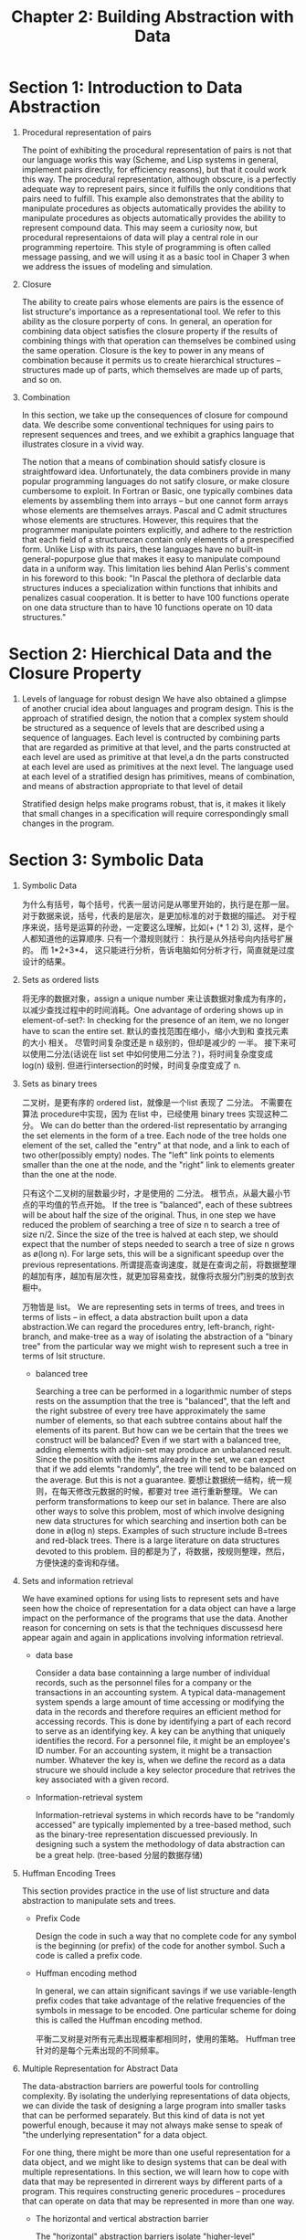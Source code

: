 #+TITLE: Chapter 2: Building Abstraction with Data


* Section 1: Introduction to Data Abstraction

  1. Procedural representation of pairs

     The point of exhibiting the procedural representation of pairs is not that our language works this way (Scheme, and Lisp systems in general, implement pairs directly, for efficiency reasons), but that it could work this way. The procedural representation, although obscure, is a perfectly adequate way to represent pairs, since it fulfills the only conditions that pairs need to fulfill. This example also demonstrates that the ability to manipulate procedures as objects automatically provides the ability to manipulate procedures as objects automatically provides the ability to represent compound data. This may seem a curiosity now, but procedural representaions of data will play a central role in our programming repertoire. This style of programming is often called message passing, and we will using it as a basic tool in Chaper 3 when we address the issues of modeling and simulation.

  2. Closure

     The ability to create pairs whose elements are pairs is the essence of list structure's importance as a representational tool. We refer to this ability as the closure porperty of cons. In general, an operation for combining data object satisfies the closure property if the results of combining  things with that operation can themselves be combined using the same operation. Closure is the key to power in any means of combination because it permits us to create hierarchical structures -- structures made up of parts, which themselves are made up of parts, and so on.

  3. Combination

     In this section, we take up the consequences of closure for compound data. We describe some conventional techniques for using pairs to represent sequences and trees, and we exhibit a graphics language that illustrates closure in a vivid way.

     The notion that a means of combination should satisfy closure is straightfoward idea. Unfortunately, the data combiners provide in many popular programming languages do not satify closure, or make closure cumbersome to exploit. In Fortran or Basic, one typically combines data elements by assembling them into arrays -- but one cannot form arrays whose elements are themselves arrays. Pascal and C admit structures whose elements are structures. However, this requires that the programmer manipulate pointers explicitly, and adhere to the restriction that each field of a structurecan contain only elements of a prespecified form. Unlike Lisp with its pairs, these languages have no built-in general-popurpose glue that makes it easy to manipulate compound data in a uniform way. This limitation lies behind Alan Perlis's comment in his foreword to this book: "In Pascal the plethora of declarble data structures induces a specialization within functions that inhibits and penalizes casual cooperation. It is better to have 100 functions operate on one data structure than to have 10 functions operate on 10 data structures."


* Section 2: Hierchical Data and the Closure Property

  1. Levels of language for robust design
     We have also obtained a glimpse of another crucial idea about  languages and program design. This is the approach of stratified design, the notion that a complex system should be structured as a sequence of levels that are described using a sequence of languages. Each level is contructed by combining parts that are regarded as primitive at that level, and the parts constructed at each level are used as primitive at that level,a dn the parts constructed at each level are used as primitives at the next level. The language used at each level of a stratified design has primitives, means of combination, and means of abstraction appropriate to that level of detail

     Stratified design helps make programs robust, that is, it makes it likely that small changes in a specification will require correspondingly small changes in the program.


* Section 3: Symbolic Data

  1. Symbolic Data

     为什么有括号，每个括号，代表一层访问是从哪里开始的，执行是在那一层。 对于数据来说，括号，代表的是层次，是更加标准的对于数据的描述。 对于程序来说，括号是运算的孙逊，一定要这么理解，比如(+ (* 1 2) 3), 这样，是个人都知道他的运算顺序. 只有一个潜规则就行： 执行是从外括号向内括号扩展的。 而 1*2+3*4， 这只能进行分析，告诉电脑如何分析才行，简直就是过度设计的结果。

  2. Sets as ordered lists

     将无序的数据对象，assign a unique number 来让该数据对象成为有序的，以减少查找过程中的时间消耗。One advantage of ordering shows up in element-of-set?: In checking for the presence of an item, we no longer have to scan the entire set. 默认的查找范围在缩小，缩小大到和 查找元素的大小 相关。 尽管时间复杂度还是 n 级别的，但却是减少的 一半。 接下来可以使用二分法(话说在 list set 中如何使用二分法？)，将时间复杂度变成 log(n) 级别. 但进行intersection的时候，时间复杂度变成了 n.

  3. Sets as binary trees

     二叉树，是更有序的 ordered list，就像是一个list 表现了 二分法。 不需要在 算法 procedure中实现，因为 在list 中，已经使用 binary trees 实现这种二分。
     We can do better than the ordered-list representatio by arranging the set elements in the form of a tree. Each node of the tree holds one element of the set, called the "entry" at that node, and a link to each of two other(possibly empty) nodes. The "left" link points to elements smaller than the one at the node, and the "right" link to elements greater than the one at the node.

     只有这个二叉树的层数最少时，才是使用的 二分法。 根节点，从最大最小节点的平均值的节点开始。 If the tree is "balanced", each of these subtrees will be about half the size of the original. Thus, in one step we have reduced the problem of searching a tree of size n to search a tree of size n/2. Since the size of the tree is halved at each step, we should expect that the number of steps needed to search a tree of size n grows as ø(long n). For large sets, this will be a significant speedup over the previous representations. 所谓提高查询速度，就是在查询之前，将数据整理的越加有序，越加有层次性，就更加容易查找，就像将衣服分门别类的放到衣橱中。

     万物皆是 list。 We are representing sets in terms of trees, and trees in terms of lists -- in effect, a data abstraction built upon a data abstraction.We can regard the procedures entry, left-branch, right-branch, and make-tree as a way of isolating the abstraction of a "binary tree" from the particular way we might wish to represent such a tree in terms of lsit structure.

     * balanced tree

       Searching a tree can be performed in a logarithmic number of steps rests on the assumption that the tree is "balanced", that the left and the right substree of every tree have approximately the same number of elements, so that each subtree contains about half the elements of its parent. But how can we be certain that the trees we construct will be balanced?  Even if we start with a balanced tree, adding elements with adjoin-set may produce an unbalanced result. Since the position with the items already in the set, we can expect that if we add elemts "randomly", the tree will tend to be balanced on the average. But this is not a guarantee. 要想让数据统一结构，统一规则，在每天修改元数据的时候，都要对 tree 进行重新整理。 We can perform transformations to keep our set in balance. There are also other ways to solve this problem, most of which involve designing new data structures for which searching and insertion both can be done in ø(log n) steps. Examples of such structure include B=trees and red-black trees. There is a large literature on data structures devoted to this problem. 目的都是为了，将数据，按规则整理，然后，方便快速的查询和存储。

  4. Sets and information retrieval

     We have examined options for using lists to represent sets and have seen how the choice of representation for a data object can have a large impact on the performance of the programs that use the data. Another reason for concerning on sets is that the techniques discussesd here appear again and again in applications involving information retrieval.

     * data base

       Consider a data base containning a large number of individual records, such as the personnel files for a company or the transactions in an accounting system. A typical data-management system spends a large amount of time accessing or modifying the data in the records and therefore requires an efficient method for accessing records. This is done by identifying a part of each record  to serve as an identifying key. A key can be anything that uniquely identifies the record. For a personnel file, it might be an employee's ID number. For an accounting system, it might be a transaction number. Whatever the key is, when we define the record as a data strucure we should include a key selector procedure that retrives the key associated with a given record.

     * Information-retrieval system

       Information-retrieval systems in which records have to be "randomly accessed" are typically implemented by a tree-based method, such as the binary-tree representation discuessed previously. In designing such a system the methodology of data abstraction can be a great help. (tree-based 分层的数据存储)

  5. Huffman Encoding Trees

     This section provides practice in the use of list structure and data abstraction to manipulate sets and trees.

     * Prefix Code

       Design the code in such a way that no complete code for any symbol is the beginning (or prefix) of the code for another symbol. Such a code is called a prefix code.

     * Huffman encoding method

       In general, we can attain significant savings if we use variable-length prefix codes that take advantage of the relative frequencies of the symbols in message to be encoded. One particular scheme for doing this is called the Huffman encoding method.

       平衡二叉树是对所有元素出现概率都相同时，使用的策略。 Huffman tree 针对的是每个元素出现的不同频率。

  6. Multiple Representation for Abstract Data

     The data-abstraction barriers are powerful tools for controlling complexity. By isolating the underlying representations of data objects, we can divide the task of designing a large program into smaller tasks that can be performed separately. But this kind of data is not yet powerful enough, because it may not always make sense to speak of "the underlying representation" for a data object.

     For one thing, there might be more than one useful representation for a data object, and we might like to design systems that can be deal with multiple representations.  In this section, we will learn how to cope with data that may be represented in dirrerent ways by different parts of a program. This requires constructing generic procedures -- procedures that can operate on data that may be represented in more than one way.

     * The horizontal and vertical abstraction barrier

       The "horizontal" abstraction barriers isolate "higher-level" operations from "lower-level" representations. In addition, there is a "vetical" barier that gives us the ability to separately design and install  alternative representation.

     * Tagged data

       The abstraction data barrier formed by the selectors and constructors permits us to defer to the last possible moment the choice a concrete representation for our data objects and thus retain maximum flexibility in our system design.

       The discipline of stripping off and attaching tags as data objects are passed from level to level can be an important organizational strategy.

     * Data-directed programming

       The key idea of data-directed programming is to handle generic operations in programs by dealing explicitly with operation-and-type tables.

       所谓数据导向的程序设计，是针对不同的类型数据的一集公共通用操作。也就是说，数据导向，（具有同样一组操作的不同类型的数据），不管数据的类型如何增加，都使用这组操作，因为，只要有数据类型的增加，我们只需要向 table 中添加这种数据类型，对应的相同的操作即可。

       当数据类型经常变化， 而这些变换的数据，总是有着几个统一的操作接口时，最恰当的是数据导向的程序设计。
       当数据类型固定，而这种数据类型上的操作经常添加时，消息传递方式更好。
       当数据类型比较少，数据的操作比较统一时，使用显式分派的通用类型操作比较方便（无需定义table）

     * Message passing

       As a large system with generic oiperations evolves, new types of data objects or new operations may be needed. For each of the three stragies -- generic operations with explicit dispatch, data-directed style, and message-passing-style -- describe the changes that must be made to a system in order to add new types or new operations.

  7. Systems with Generic Operations

     * Combining Data of Different Types

       We have gone to great pains to introduce barriers between parts of our programs so that they can be developed and understood separately. We would like to introduce the cross-type operations in some carefully controlled way, so that we can support them without seriously violating our module boundaries.

     * Coercion

       In the general situation of completely unrelated operations acting on completely unrelated types, implementing explicit cross-type operations, cumbersome though it may be, is the best that one can hope for. Fortunately, we can usually do better by taking advantage of additional strucure that may be latent in our type system. Often the different data types are not completely independent, and there may be ways by which objects of one type may be viewed as being another type. This process is called coercion.

       The coercion scheme has many advantages over the method of defining explicit cross-type operations, as outlined above. Although we still need to write coercion procedures to the related the types (possibly (* n n) procedures for a system with n types), we need to write only one procedure for each pair of types rather than a diffrent procedure for each collection of types and each generic operation. What we are counting on here is the fact that the appropriate transformation between types depends only on the types themselves, not on the operation to be applied.

       If we are clever, we can usually get by with fewer that (* n n) coercion procedures. For instance, if we know how to convert from type 1 to type 2 and from type 2 to type 3, then we can use this knowledge to convert from type 1 to type 3. This can greatly decrease the number of coercion procedures we need to supply explicitly when we add a new type to the system. If we are willing to build the required amount of sophistication into our system, we can have it search the  "graph" of relations among types and automatically generate those coercion procedures that can be inferred from the ones that are suplied explicitly.

       On the other hand, there may be applications for which our coercion schemer is not general enough. Even when neither of the objects to be combined can be converted to the type of the other it may still be possible to perform the operation by converting both objects to a third type. In order to deal with such complexity and still preserve modularity in our programs, it is usually necessary to build systems that take advantage of still further structure in the relation among types, as we discuss next.

     * Hierarchies of types

       The coercion scheme presented above relied on the existence of natural relations between pairs of types. Often there is more "global" structure in how the different types related to each other.

       What we actually have is a so-called hierarchy of types.

       * tower

         The particular hierarchy we have here is of a very simple kind, in which each type has at most one supertype and at most one subtype. Such a structure, called a tower.

         If we have a tower strucutre, then we can greatly simplify the problem of adding a new type to the hierarchy, for we need only specify how the new type is embedded in the next supertype above it and how it is the supertype of the type blow it.

         Another advantage of a tower is that we can easily implement the notion that every type "inherits" all operations define on a supertype.

         Yet another advantage of a tower over a more general hierarchy is that it gives us a simple way to "lower" a data object to the simplest representation.

       * Inadequacies of hierarchies

         If the data types in our system can be naturally arranged in a tower this greatly simplifies the problems of dealing with generic operations on different types, as we have seen. Unfortunatyly, this is usually not he case.

         Dealing with large numbers of interrelated types while still preserving modularity in the desing of large systems is very difficult, and is an area of much current research.

         This statement, which also appears in the first edition of this book, is just as true now as it was when we wrote it twelve years ago. Developing a useful, general framework for expressing the relations among different types of entities (what philosophers call "ontology") seems intractably difficult. The main difference between the confustion that existed ten years ago and the confusion that exists now is that now a veriety of inadequate ontological theories have been embodied in a plethora of corresponding inadequate programming languages. For example, much of the complexity of of object-oriented programming languages -- and the subtle and confusing differences amoung contemporary object-oriented languages -- centers on the treatment of generic operations on interrelated types. Our own discussion of computational objects in Chapter 3 avoids these issues entirely. Readers familiar with object-oriented programming will notice that we have much to say in chapter 3 about local state, but we do not even mention "classes" or "inheritance". In fact, we suspect that these problems cannot be adequatly addressed in terms of computer-language design alone, without also drawing on work in knowledge representation and automated reasoning.
